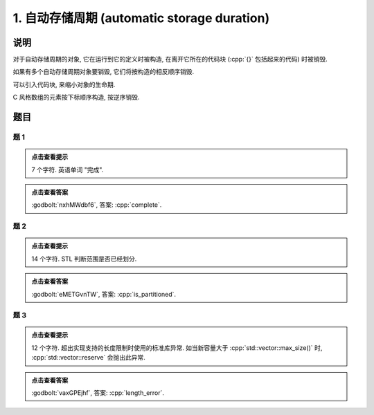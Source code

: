 ************************************************************************************************************************
1. 自动存储周期 (automatic storage duration)
************************************************************************************************************************

========================================================================================================================
说明
========================================================================================================================

对于自动存储周期的对象, 它在运行到它的定义时被构造, 在离开它所在的代码块 (:cpp:`{}` 包括起来的代码) 时被销毁.

.. code-block:: cpp
  :linenos:

  int main() {
    Noisy c1{Info{.ctor = "0", .dtor = "1"}};
  }
  // 最终输出
  // 0: c1 构造
  // 1: c1 析构

如果有多个自动存储周期对象要销毁, 它们将按构造的相反顺序销毁.

.. code-block:: cpp
  :linenos:

  int main() {
    Noisy c1{Info{.ctor = "0", .dtor = "1"}};
    Noisy c2{Info{.ctor = "2", .dtor = "3"}};
  }
  // 最终输出
  // 0: c1 构造
  // 2: c2 构造
  // 3: c2 析构
  // 1: c1 析构

可以引入代码块, 来缩小对象的生命期.

.. code-block:: cpp
  :linenos:

  int main() {
    {
      Noisy c1{Info{.ctor = "0", .dtor = "1"}};
    }
    Noisy c2{Info{.ctor = "2", .dtor = "3"}};
  }
  // 最终输出
  // 0: c1 构造
  // 1: c1 析构
  // 2: c2 构造
  // 3: c2 析构

C 风格数组的元素按下标顺序构造, 按逆序销毁.

.. code-block:: cpp
  :linenos:

  int main() {
    Noisy c1[] = {Noisy{Info{.ctor = "0", .dtor = "1"}},
                  Noisy{Info{.ctor = "2", .dtor = "3"}},
                  Noisy{Info{.ctor = "4", .dtor = "5"}}};
  }
  // 0: 第 0 个元素构造
  // 2: 第 1 个元素构造
  // 4: 第 2 个元素构造
  // 5: 第 2 个元素析构
  // 3: 第 1 个元素析构
  // 1: 第 0 个元素析构

========================================================================================================================
题目
========================================================================================================================

------------------------------------------------------------------------------------------------------------------------
题 1
------------------------------------------------------------------------------------------------------------------------

.. code-block:: cpp
  :linenos:

  int main() {
    Noisy c1{
        Info{.ctor = "c", .copy_ctor = "m", .copy_assign = "l", .dtor = "e"}};

    Noisy c2{
        Info{.ctor = "o", .copy_ctor = "a", .copy_assign = "p", .dtor = "t"}};

    Noisy c3 = c1;

    c3 = c2;
    c3 = c1;
  }

.. admonition:: 点击查看提示
  :class: dropdown
  
  7 个字符. 英语单词 "完成".

.. admonition:: 点击查看答案
  :class: dropdown, solution

  :godbolt:`nxhMWdbf6`, 答案: :cpp:`complete`.

------------------------------------------------------------------------------------------------------------------------
题 2
------------------------------------------------------------------------------------------------------------------------

.. code-block:: cpp
  :linenos:

  int main() {
    {
      {
        Noisy c1{Info{.ctor = "i", .dtor = "r"}};
        {
          Noisy c2{Info{.ctor = "s", .dtor = "_"}};
        }
        Noisy c3{Info{.ctor = "p", .dtor = "a"}};
      }
      Noisy c4{Info{.ctor = "t", .dtor = "i"}};
    }
    Noisy c5{Info{.ctor = "t", .dtor = "d"}};
    Noisy c6{Info{.ctor = "i", .dtor = "e"}};
    Noisy c7{Info{.ctor = "o", .dtor = "n"}};
  }

.. admonition:: 点击查看提示
  :class: dropdown
  
  14 个字符. STL 判断范围是否已经划分.

.. admonition:: 点击查看答案
  :class: dropdown, solution

  :godbolt:`eMETGvnTW`, 答案: :cpp:`is_partitioned`.

------------------------------------------------------------------------------------------------------------------------
题 3
------------------------------------------------------------------------------------------------------------------------

.. code-block:: cpp
  :linenos:

  int main() {
    Derived_noisy c1{
        Info{.ctor = "l", .copy_ctor = "g", .copy_assign = "i", .dtor = "r"},
        Derived_info{
            .ctor = "e", .copy_ctor = "m", .copy_assign = "h", .dtor = "o"}};

    Noisy c2{Info{.ctor = "n", .dtor = "r"}};

    {
      Noisy c3{c1};  // Noisy c3 = c1;
      {
        Noisy c4{Info{.ctor = "t", .dtor = "e"}};
        {
          Noisy c5{Info{.ctor = "h", .dtor = "_"}};
        }
      }
    }
  }

.. admonition:: 点击查看提示
  :class: dropdown

  12 个字符. 超出实现支持的长度限制时使用的标准库异常. 如当新容量大于 :cpp:`std::vector::max_size()` 时, :cpp:`std::vector::reserve` 会抛出此异常.

.. admonition:: 点击查看答案
  :class: dropdown, solution

  :godbolt:`vaxGPEjhf`, 答案: :cpp:`length_error`.